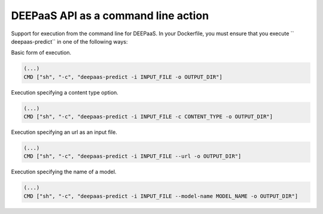 .. _predict:

DEEPaaS API as a command line action
====================================

Support for execution from the command line for DEEPaaS. In your Dockerfile,
you must ensure that you execute `` deepaas-predict`` in one of the following ways:

Basic form of execution.

.. code-block:: console

   (...)
   CMD ["sh", "-c", "deepaas-predict -i INPUT_FILE -o OUTPUT_DIR"]

Execution specifying a content type option.

.. code-block:: console

   (...)
   CMD ["sh", "-c", "deepaas-predict -i INPUT_FILE -c CONTENT_TYPE -o OUTPUT_DIR"]

Execution specifying an url as an input file.

.. code-block:: console

   (...)
   CMD ["sh", "-c", "deepaas-predict -i INPUT_FILE --url -o OUTPUT_DIR"]

Execution specifying the name of a model.

.. code-block:: console

   (...)
   CMD ["sh", "-c", "deepaas-predict -i INPUT_FILE --model-name MODEL_NAME -o OUTPUT_DIR"]

